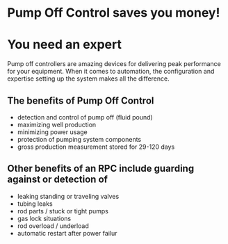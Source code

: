 * Pump Off Control saves you money!
[[/assets/img/poc_title.png]]

* You need an expert
Pump off controllers are amazing devices for delivering peak
performance for your equipment. When it comes to automation, 
the configuration and expertise setting up the system
makes all the difference.

** The benefits of Pump Off Control
+ detection and control of pump off (fluid pound)
+ maximizing well production
+ minimizing power usage
+ protection of pumping system components
+ gross production measurement stored for 29-120 days

** Other benefits of an RPC include guarding against or detection of
+ leaking standing or traveling valves
+ tubing leaks
+ rod parts / stuck or tight pumps
+ gas lock situations
+ rod overload / underload
+ automatic restart after power failur
